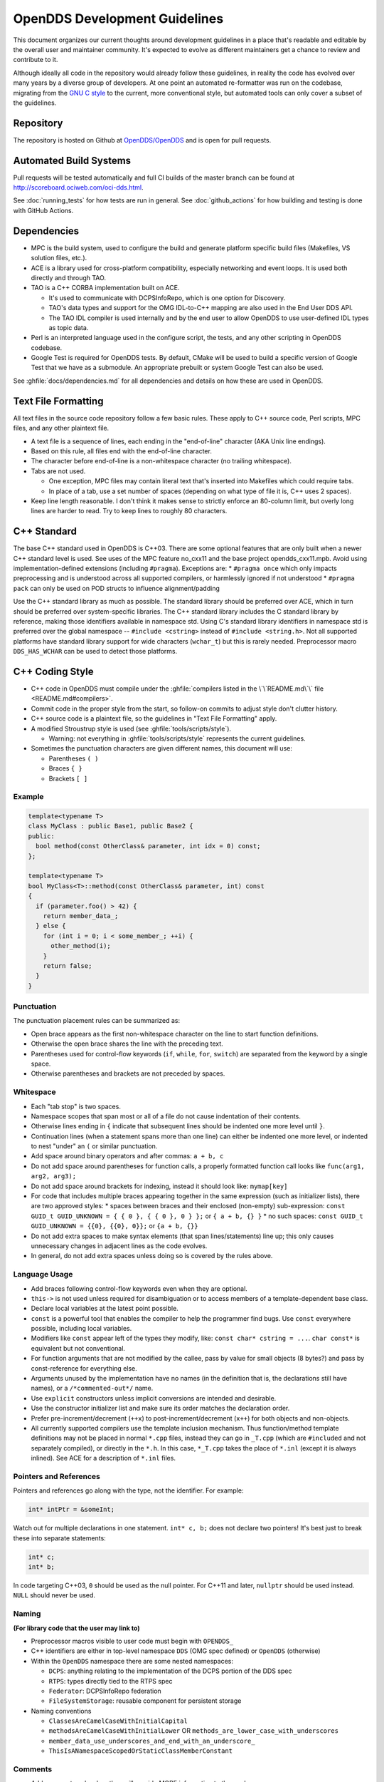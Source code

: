 ##############################
OpenDDS Development Guidelines
##############################

This document organizes our current thoughts around development guidelines in a place that's readable and editable by the overall user and maintainer community.
It's expected to evolve as different maintainers get a chance to review and contribute to it.

Although ideally all code in the repository would already follow these guidelines, in reality the code has evolved over many years by a diverse group of developers.
At one point an automated re-formatter was run on the codebase, migrating from the `GNU C style <https://www.gnu.org/prep/standards/html_node/Writing-C.html>`_ to the current, more conventional style, but automated tools can only cover a subset of the guidelines.

**********
Repository
**********

The repository is hosted on Github at `OpenDDS/OpenDDS <https://github.com/OpenDDS/OpenDDS>`_ and is open for pull requests.

***********************
Automated Build Systems
***********************

Pull requests will be tested automatically and full CI builds of the master branch can be found at `http://scoreboard.ociweb.com/oci-dds.html <http://scoreboard.ociweb.com/oci-dds.html>`_.

See :doc:`running_tests` for how tests are run in general.
See :doc:`github_actions` for how building and testing is done with GitHub Actions.

************
Dependencies
************

* MPC is the build system, used to configure the build and generate platform specific build files (Makefiles, VS solution files, etc.).
* ACE is a library used for cross-platform compatibility, especially networking and event loops.
  It is used both directly and through TAO.
* TAO is a C++ CORBA implementation built on ACE.

  * It's used to communicate with DCPSInfoRepo, which is one option for Discovery.
  * TAO's data types and support for the OMG IDL-to-C++ mapping are also used in the End User DDS API.
  * The TAO IDL compiler is used internally and by the end user to allow OpenDDS to use user-defined IDL types as topic data.

* Perl is an interpreted language used in the configure script, the tests, and any other scripting in OpenDDS codebase.
* Google Test is required for OpenDDS tests.
  By default, CMake will be used to build a specific version of Google Test that we have as a submodule.
  An appropriate prebuilt or system Google Test can also be used.

See :ghfile:`docs/dependencies.md` for all dependencies and details on how these are used in OpenDDS.

********************
Text File Formatting
********************

All text files in the source code repository follow a few basic rules.
These apply to C++ source code, Perl scripts, MPC files, and any other plaintext file.


* A text file is a sequence of lines, each ending in the "end-of-line" character (AKA Unix line endings).
* Based on this rule, all files end with the end-of-line character.
* The character before end-of-line is a non-whitespace character (no trailing whitespace).
* Tabs are not used.

  * One exception, MPC files may contain literal text that's inserted into Makefiles which could require tabs.
  * In place of a tab, use a set number of spaces (depending on what type of file it is, C++ uses 2 spaces).

* Keep line length reasonable.
  I don't think it makes sense to strictly enforce an 80-column limit, but overly long lines are harder to read.
  Try to keep lines to roughly 80 characters.

.. _dev_guidelines-cxx_standard:

************
C++ Standard
************

The base C++ standard used in OpenDDS is C++03.
There are some optional features that are only built when a newer C++ standard level is used.  See uses of the MPC feature no_cxx11 and the base project opendds_cxx11.mpb.
Avoid using implementation-defined extensions (including ``#pragma``). Exceptions are:
* ``#pragma once`` which only impacts preprocessing and is understood across all supported compilers, or harmlessly ignored if not understood
* ``#pragma pack`` can only be used on POD structs to influence alignment/padding

Use the C++ standard library as much as possible.
The standard library should be preferred over ACE, which in turn should be preferred over system-specific
libraries.
The C++ standard library includes the C standard library by reference, making those identifiers available in namespace std.
Using C's standard library identifiers in namespace std is preferred over the global namespace -- ``#include <cstring>`` instead of ``#include <string.h>``.
Not all supported platforms have standard library support for wide characters (``wchar_t``) but this is rarely needed.
Preprocessor macro ``DDS_HAS_WCHAR`` can be used to detect those platforms.

****************
C++ Coding Style
****************

* C++ code in OpenDDS must compile under the :ghfile:`compilers listed in the \`\`README.md\`\` file <README.md#compilers>`.
* Commit code in the proper style from the start, so follow-on commits to adjust style don't clutter history.
* C++ source code is a plaintext file, so the guidelines in "Text File Formatting" apply.
* A modified Stroustrup style is used (see :ghfile:`tools/scripts/style`).

  * Warning: not everything in :ghfile:`tools/scripts/style` represents the current guidelines.

* Sometimes the punctuation characters are given different names, this document will use:

  * Parentheses ``( )``
  * Braces ``{ }``
  * Brackets ``[ ]``

Example
=======

.. code-block:: C++

   template<typename T>
   class MyClass : public Base1, public Base2 {
   public:
     bool method(const OtherClass& parameter, int idx = 0) const;
   };

   template<typename T>
   bool MyClass<T>::method(const OtherClass& parameter, int) const
   {
     if (parameter.foo() > 42) {
       return member_data_;
     } else {
       for (int i = 0; i < some_member_; ++i) {
         other_method(i);
       }
       return false;
     }
   }

Punctuation
===========

The punctuation placement rules can be summarized as:

* Open brace appears as the first non-whitespace character on the line to start function definitions.
* Otherwise the open brace shares the line with the preceding text.
* Parentheses used for control-flow keywords (``if``, ``while``, ``for``, ``switch``) are separated from the keyword by a single space.
* Otherwise parentheses and brackets are not preceded by spaces.

Whitespace
==========

* Each "tab stop" is two spaces.
* Namespace scopes that span most or all of a file do not cause indentation of their contents.
* Otherwise lines ending in ``{`` indicate that subsequent lines should be indented one more level until ``}``.
* Continuation lines (when a statement spans more than one line) can either be indented one more level, or indented to nest "under" an ``(`` or similar punctuation.
* Add space around binary operators and after commas: ``a + b, c``
* Do not add space around parentheses for function calls, a properly formatted function call looks like ``func(arg1, arg2, arg3);``
* Do not add space around brackets for indexing, instead it should look like: ``mymap[key]``
* For code that includes multiple braces appearing together in the same expression (such as initializer lists), there are two approved styles:
  * spaces between braces and their enclosed (non-empty) sub-expression: ``const GUID_t GUID_UNKNOWN = { { 0 }, { { 0 }, 0 } };`` or ``{ a + b, {} }``
  * no such spaces: ``const GUID_t GUID_UNKNOWN = {{0}, {{0}, 0}};`` or ``{a + b, {}}``
* Do not add extra spaces to make syntax elements (that span lines/statements) line up; this only causes unnecessary changes in adjacent lines as the code evolves.
* In general, do not add extra spaces unless doing so is covered by the rules above.

Language Usage
==============

* Add braces following control-flow keywords even when they are optional.
* ``this->`` is not used unless required for disambiguation or to access members of a template-dependent base class.
* Declare local variables at the latest point possible.
* ``const`` is a powerful tool that enables the compiler to help the programmer find bugs.
  Use ``const`` everywhere possible, including local variables.
* Modifiers like ``const`` appear left of the types they modify, like: ``const char* cstring = ...``.
  ``char const*`` is equivalent but not conventional.
* For function arguments that are not modified by the callee, pass by value for small objects (8 bytes?) and pass by const-reference for everything else.
* Arguments unused by the implementation have no names (in the definition that is, the declarations still have names), or a ``/*commented-out*/`` name.
* Use ``explicit`` constructors unless implicit conversions are intended and desirable.
* Use the constructor initializer list and make sure its order matches the declaration order.
* Prefer pre-increment/decrement (``++x``) to post-increment/decrement (``x++``) for both objects and non-objects.
* All currently supported compilers use the template inclusion mechanism.
  Thus function/method template definitions may not be placed in normal ``*.cpp`` files, instead they can go in ``_T.cpp`` (which are ``#included`` and not separately compiled), or directly in the ``*.h``.
  In this case, ``*_T.cpp`` takes the place of ``*.inl`` (except it is always inlined).
  See ACE for a description of ``*.inl`` files.

Pointers and References
=======================

Pointers and references go along with the type, not the identifier.
For example:

.. code-block:: C++

   int* intPtr = &someInt;

Watch out for multiple declarations in one statement.
``int* c, b;`` does not declare two pointers! It's best just to break these into separate statements:

.. code-block:: C++

   int* c;
   int* b;

In code targeting C++03, ``0`` should be used as the null pointer.
For C++11 and later, ``nullptr`` should be used instead.
``NULL`` should never be used.

Naming
======

**(For library code that the user may link to)**


* Preprocessor macros visible to user code must begin with ``OPENDDS_``
* C++ identifiers are either in top-level namespace ``DDS`` (OMG spec defined) or ``OpenDDS`` (otherwise)
* Within the ``OpenDDS`` namespace there are some nested namespaces:

  * ``DCPS``: anything relating to the implementation of the DCPS portion of the DDS spec
  * ``RTPS``: types directly tied to the RTPS spec
  * ``Federator``: DCPSInfoRepo federation
  * ``FileSystemStorage``: reusable component for persistent storage

* Naming conventions

  * ``ClassesAreCamelCaseWithInitialCapital``
  * ``methodsAreCamelCaseWithInitialLower`` OR ``methods_are_lower_case_with_underscores``
  * ``member_data_use_underscores_and_end_with_an_underscore_``
  * ``ThisIsANamespaceScopedOrStaticClassMemberConstant``

Comments
========

* Add comments only when they will provide MORE information to the reader.
* Describing the code verbatim in comments doesn't add any additional information.
* If you start out implementation with comments describing what the code will do (or pseudocode), review all comments after implementation is done to make sure they are not redundant.
* Do not add a comment before the constructor that says ``// Constructor``.
  We know it's a constructor.
  The same note applies to any redundant comment.

.. _dev_guidelines-documenting_code_for_doxygen:

Documenting Code for Doxygen
============================

Doxygen is run on the codebase with each change in master and each release.
This is a simple guide showing the way of documenting in OpenDDS.

Doxygen supports multiple styles of documenting comments but this style should be used in non-trivial situations:

.. code-block:: C++

   /**
    * This sentence is the brief description.
    *
    * Everything else is the details.
    */
   class DoesStuff {
   // ...
   };

For simple things, a single line documenting comment can be made like:

.. code-block:: C++

   /// Number of bugs in the code
   unsigned bug_count = -1; // Woops

The extra ``*`` on the multiline comment and ``/`` on the single line comment are important.
They inform Doxygen that comment is the documentation for the following declaration.

If referring to something that happens to be a namespace or other global object (like DDS, OpenDDS, or RTPS), you should precede it with a ``%``.
If not it will turn into a link to that object.

For more information, see `the Doxygen manual <https://www.doxygen.nl/manual/>`_.

Preprocessor
============

* If possible, use other language features things like inlining and constants instead of the preprocessor.
* Prefer ``#ifdef`` and ``#ifndef`` to ``#if defined`` and ``#if !defined`` when testing if a single macro is defined.
* Leave parentheses off preprocessor operators.  For example, use ``#if defined X && defined Y`` instead of ``#if defined(X) && defined(Y)``.
* As stated before, preprocessor macros visible to user code must begin with ``OPENDDS_``.
* See section :ref:`dev_guidelines-cxx_standard` above for notes on ``#pragma``.
* Ignoring the header guard if there is one, preprocessor statements should be indented using two spaces starting at the pound symbol, like so:

.. code-block:: C++

   #if defined X && defined Y
   #  if X > Y
   #    define Z 1
   #  else
   #    define Z 0
   #  endif
   #else
   #  define Z -1
   #endif

Includes
--------

Order
^^^^^

As a safeguard against headers being dependant on a particular order, includes should be ordered based on a hierarchy going from local headers to system headers, with spaces between groups of includes.
Generated headers from the same directory should be placed last within these groups.
This order can be generalized as the following:

1. Pre-compiled header if it is required for a ``.cpp`` file by Visual Studio.
2. The corresponding header to the source file (``Foo.h`` if we were in ``Foo.cpp``).
3. Headers from the local project.
4. Headers from external OpenDDS-based libraries.
5. Headers from :ghfile:`dds/DCPS`.
6. ``dds/*C.h`` Headers
7. Headers from external TAO-based libraries.
8. Headers from TAO.
9. Headers from external ACE-based libraries.
10. Headers from ACE.
11. Headers from external non-ACE-based libraries.
12. Headers from system and C++ standard libraries.

There can be exceptions to this list.
For example if a header from ACE or the system library was needed to decide if another header should be included.

Path
^^^^

Headers should only use local includes (``#include "foo/Foo.h"``) if the header is relative to the file.
Otherwise system includes (``#include <foo/Foo.h>``) should be used to make it clear that the header is on the system include path.

In addition to this, includes for a file that will always be relative to the including file should have a relative include path.
For example, a ``dds/DCPS/bar.cpp`` should include ``dds/DCPS/bar.h`` using ``#include "bar.h"``, not ``#include <dds/DCPS/bar.h>`` and especially not ``#include "dds/DCPS/bar.h"``.

Example
^^^^^^^

For a ``Doodad.cpp`` file in :ghfile:`dds/DCPS`, the includes could look like:

.. code-block:: C++

  #include <DCPS/DdsDcps_pch.h>

  #include "Doodad.h"

  #include <ace/config-lite.h>
  #ifndef ACE_CPP11
  #  include "ConditionVariable.h"
  #endif
  #include "ReactorTask.h"
  #include "transport/framework/DataLink.h"

  #include <dds/DdsDcpsCoreC.h>

  #include <tao/Version.h>

  #include <ace/Version.h>

  #include <openssl/opensslv.h>

  #include <unistd.h>
  #include <stdlib.h>

**************
Initialization
**************

Note that OpenDDS applications require ACE to be initialized to work correctly. For many OpenDDS applications, ``ACE::init()`` and ``ACE::fini()`` will be called
automatically, either by interaction with the ACE or TAO libraries, or due to ACE's redefinition of executable entry points (e.g. ``main``) which wrap normal execution
with calls to those functions. However, be advised that on some platforms, the helper macros to catch entry points may change names to suit compiler options. For example,
for Visual C++ builds on Windows with wide-character support enabled, the helper macro changes from ``main`` to ``wmain``. Applications either need to handle these differences
in order to correctly ensure initialization or they need to use an entrypoint helper macro such as ``ACE_TMAIN`` which isn't vulnerable to this issue.

****
Time
****

Measurements of time can be broken down into two basic classes: A specific point in time (Ex: 00:00 January 1, 1970) and a length or duration of time without context (Ex: 134 Seconds).
In addition, a computer can change its clock while a program is running, which could mess up any time lapses being measured.
To solve this problem, operating systems provide what's called a monotonic clock that runs independently of the normal system clock.

ACE can provide monotonic clock time and has a class for handling time measurements, ``ACE_Time_Value``, but it doesn't differentiate between specific points in time and durations of time.
It can differentiate between the system clock and the monotonic clock, but it does so poorly.
OpenDDS provides three classes that wrap ``ACE_Time_Value`` to fill these roles: ``TimeDuration``, ``MonotonicTimePoint``, and ``SystemTimePoint``.
All three can be included using :ghfile:`dds/DCPS/TimeTypes.h`.
Using ``ACE_Time_Value`` is discouraged unless directly dealing with ACE code which requires it and using ``ACE_OS::gettimeofday()`` or ``ACE_Time_Value().now()`` in C++ code in :ghfile:`dds/DCPS` treated as an error by the ``lint.pl`` linter script.

``MonotonicTimePoint`` should be used when tracking time elapsed internally and when dealing with ``ACE_Time_Value``\s being given by the ``ACE_Reactor`` in OpenDDS.
``ACE_Condition``\s, like all ACE code, will default to using system time.
Therefore the ``Condition`` class wraps it and makes it so it always uses monotonic time like it should.
Like ``ACE_OS::gettimeofday()``, referencing ``ACE_Condition`` in :ghfile:`dds/DCPS` will be treated as an error by ``lint.pl``.

More information on using monotonic time with ACE can be found `here <http://www.dre.vanderbilt.edu/~schmidt/DOC_ROOT/ACE/docs/ACE-monotonic-timer.html>`_.

``SystemTimePoint`` should be used when dealing with the DDS API and timestamps on incoming and outgoing messages.

*******
Logging
*******

ACE Logging
===========

Logging is done via ACE's logging macro functions, ``ACE_DEBUG`` and ``ACE_ERROR``, defined in ``ace/Log_Msg.h``.
The logging macros arguments to both are:

  - A ``ACE_Log_Priority`` value

    - This is an enum defined in ``ace/Log_Priority.h`` to say what the priority or severity of the message is.

  - The format string

    - This is similar to the format string for the standard ``printf``, where it substitutes sequences starting with ``%``, but the format of theses sequences is different.
      For example ``char*`` values are substituted using ``%C`` instead of ``%s``.
      See the documenting comment for ``ACE_Log_Msg::log`` in ``ace/Log_Msg.h`` for what the format of the string is.

  - The variable number of arguments

    - Like ``printf`` the variable arguments can't be whole objects, like a ``std::string`` value.
      In the case of ``std::string``, the format and arguments would look like: ``"%C", a_string.c_str()``.

Note that all the ``ACE_DEBUG`` and ``ACE_ERROR`` arguments must be surrounded by two sets of parentheses.

.. code-block:: C++

  ACE_DEBUG((LM_DEBUG, "Hello, %C!\n", "world"));

ACE logs to ``stderr`` by default on conventional platforms, but can log to other places.

Usage in OpenDDS
================

Logging Conditions and Priority
-------------------------------

In OpenDDS ``ACE_DEBUG`` and ``ACE_ERROR`` are used directly most of the time, but sometimes they are used indirectly, like with the transport framework's ``VDBG`` and ``VDBG_LVL``.
They also should be conditional on one of the logging control systems in OpenDDS.
See section 7.6 of the OpenDDS Developer's Guide for user perspective.

The logging conditions are as follows:

+--------------------------------+---------------+----------------+------------------------------------+
| Message Kind                   | Macro         | Priority       | Condition                          |
+================================+===============+================+====================================+
| Unrecoverable error            | ``ACE_ERROR`` | ``LM_ERROR``   | ``log_level >= LogLevel::Error``   |
+--------------------------------+---------------+----------------+------------------------------------+
| Unreportable recoverable error | ``ACE_ERROR`` | ``LM_WARNING`` | ``log_level >= LogLevel::Warning`` |
+--------------------------------+---------------+----------------+------------------------------------+
| Reportable recoverable error   | ``ACE_ERROR`` | ``LM_NOTICE``  | ``log_level >= LogLevel::Notice``  |
+--------------------------------+---------------+----------------+------------------------------------+
| Informational message          | ``ACE_DEBUG`` | ``LM_INFO``    | ``log_level >= LogLevel::Info``    |
+--------------------------------+---------------+----------------+------------------------------------+
| Debug message                  | ``ACE_DEBUG`` | ``LM_DEBUG``   | Based on ``DCPS_debug_level`` or   |
|                                |               |                | one of the other debug systems     |
|                                |               |                | :ref:`listed below <dbg-lvl-sys>`  |
|                                |               |                | [#lldbg]_                          |
+--------------------------------+---------------+----------------+------------------------------------+

An `unrecoverable error` indicates that OpenDDS is in a state where it cannot function as intended.
This may be the result of a defect, misconfiguration, or interference.

A `recoverable error` indicates that OpenDDS could not perform a desired action but remains in a state where it can function as intended.

A `reportable error` indicates that OpenDDS can report the error via the API through something like an exception or return value.

An `informational message` gives high level information mostly at startup, like the version of OpenDDS being used.

A `debug message` gives lower level information, such as if a message is being sent.
These are directly controlled by one of a few debug logging control systems.

.. _dbg-lvl-sys:

- ``DCPS_debug_level`` should be used for all debug logging that doesn't fall under the other systems.
  It is an unsigned integer value which ranges from 0 to 10.
  See :ghfile:`dds/DCPS/debug.h` for details.

- ``Transport_debug_level`` should be used in the transport layer.
  It is an unsigned integer value which ranges from 0 to 6.
  See :ghfile:`dds/DCPS/transport/framework/TransportDebug.h` for details.

- ``security_debug`` should be used for logging in related to DDS Security.
  It is an object with ``bool`` members that make up categories of logging messages that allow fine control.
  See :ghfile:`dds/DCPS/debug.h` for details.

For number-based conditions like ``DCPS_debug_level`` and ``Transport_debug_level``, the number used should be the log level the message starts to become active at.
For example for ``DCPS_debug_level >= 6`` should be used instead of ``DCPS_debug_level > 5``.

.. [#lldbg] Debug messages don't rely on both `LogLevel::Debug` and a debug control system.
  The reason is that it results in a simpler check and the log level already loosely controls all the debug control systems.
  See the `LogLevel::set` function in :ghfile:`dds/DCPS/debug.cpp` for exactly what it does.

Message Content
---------------

- Log messages should take the form:
  ::

    (%P|%t) [ERROR:|WARNING:|NOTICE:|INFO:] FUNCTION_NAME: MESSAGE\n

  - Use ``ERROR:``, ``WARNING:``, ``NOTICE:``, and ``INFO:`` if using the corresponding log priorities.
  - ``CLASS_NAME::METHOD_NAME`` should be used instead of just the function name if it's part of a class.
    It's at the developer's discretion to come up with a meaningful name for members of overload sets, templates, and other more complex cases.
  - ``security_debug`` and ``transport_debug`` log messages should indicate the category name, for example:

    .. code-block:: C++

      if (security_debug.access_error) {
        ACE_ERROR((LM_ERROR, "(%P|%t) ERROR: {access_error} example_function: Hello, World!\n"));
      }

- Format strings should not be wrapped in ``ACE_TEXT``.
  We shouldn't go out of our way to replace it in existing logging points, but it should be avoided it in new ones.

  - ``ACE_TEXT``'s purpose is to wrap strings and characters in ``L`` on builds where ``uses_wchar=1``, so they become the wide versions.
  - While not doing it might result in a performance hit for character encoding conversion at runtime, the builds where this happens are rare, so it's outweighed by the added visual noise to the code and the possibility of bugs introduced by improper use of ``ACE_TEXT``.

- Avoid new usage of ``ACE_ERROR_RETURN`` in order to not hide the return statement within a macro.

Examples
--------

.. code-block:: C++

  if (log_level >= LogLevel::Error) {
    ACE_ERROR((LM_ERROR, "(%P|%t) ERROR: example_function: Hello, World!\n"));
  }

  if (log_level >= LogLevel::Warning) {
    ACE_ERROR((LM_WARNING, "(%P|%t) WARNING: example_function: Hello, World!\n"));
  }

  if (log_level >= LogLevel::Notice) {
    ACE_ERROR((LM_NOTICE, "(%P|%t) NOTICE: example_function: Hello, World!\n"));
  }

  if (log_level >= LogLevel::Info) {
    ACE_DEBUG((LM_INFO, "(%P|%t) INFO: example_function: Hello, World!\n"));
  }

  if (DCPS_debug_level >= 1) {
    ACE_DEBUG((LM_DEBUG, "(%P|%t) example_function: Hello, World!\n"));
  }
